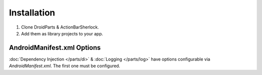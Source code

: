 .. _installation:

============
Installation
============
#. Clone DroidParts & ActionBarSherlock.
#. Add them as library projects to your app.

AndroidManifest.xml Options
---------------------------
:doc:`Dependency Injection </parts/di>` & :doc:`Logging </parts/log>` have options configurable via `AndroidManifest.xml`.
The first one must be configured.